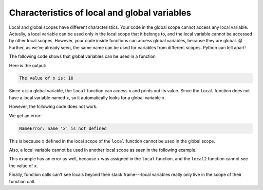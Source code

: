 Characteristics of local and global variables
=============================================

Local and global scopes have different characteristics. Your code in the global scope cannot access any local variable. Actually, a local variable can be used only in the local scope that it belongs to, and the local variable cannot be accessed by other local scopes. However, your code inside functions can access global variables, because they are global. 😁 Further, as we've already seen, the same name can be used for variables from different scopes. Python can tell apart!

The following code shows that global variables can be used in a function

.. runner::

    def local():
        print('The value of x is:', x)

    x = 10
    local()

Here is the output:

.. code-block::

    The value of x is: 10

Since ``x`` is a global variable, the ``local`` function can access ``x`` and prints out its value. Since the ``local`` function does not have a local variable named ``x``, so it automatically looks for a global variable ``x``.

However, the following code does not work.

.. runner::

    def local():
        x = 10
    local()
    print('The value of x is:', x)

We get an error: 

.. code-block:: 

    NameError: name 'x' is not defined

This is because ``x`` defined in the local scope of the ``local`` function cannot be used in the global scope.

Also, a local variable cannot be used in another local scope as seen in the following example.

.. runner::

    def local():
        x = 10

    def local2():
        print(x)

    local()
    local2()

This example has an error as well, because ``x`` was assigned in the ``local`` function, and the ``local2`` function cannot see the value of ``x``.

Finally, function calls can't see locals beyond their stack frame---local variables really only live in the scope of their function call.

.. runner::

    def local():
        x = 10
        local2()

    def local2():
        print(x)

    local()